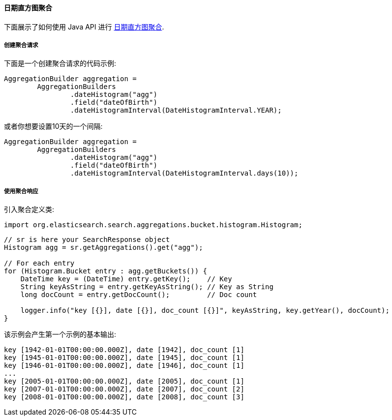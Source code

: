 [[java-aggs-bucket-datehistogram]]
==== 日期直方图聚合

下面展示了如何使用 Java API 进行 https://www.elastic.co/guide/en/elasticsearch/reference/5.2/search-aggregations-bucket-datehistogram-aggregation.html[日期直方图聚合].


===== 创建聚合请求

下面是一个创建聚合请求的代码示例:

[source,java]
--------------------------------------------------
AggregationBuilder aggregation =
        AggregationBuilders
                .dateHistogram("agg")
                .field("dateOfBirth")
                .dateHistogramInterval(DateHistogramInterval.YEAR);
--------------------------------------------------

或者你想要设置10天的一个间隔:

[source,java]
--------------------------------------------------
AggregationBuilder aggregation =
        AggregationBuilders
                .dateHistogram("agg")
                .field("dateOfBirth")
                .dateHistogramInterval(DateHistogramInterval.days(10));
--------------------------------------------------


===== 使用聚合响应

引入聚合定义类:

[source,java]
--------------------------------------------------
import org.elasticsearch.search.aggregations.bucket.histogram.Histogram;
--------------------------------------------------

[source,java]
--------------------------------------------------
// sr is here your SearchResponse object
Histogram agg = sr.getAggregations().get("agg");

// For each entry
for (Histogram.Bucket entry : agg.getBuckets()) {
    DateTime key = (DateTime) entry.getKey();    // Key
    String keyAsString = entry.getKeyAsString(); // Key as String
    long docCount = entry.getDocCount();         // Doc count

    logger.info("key [{}], date [{}], doc_count [{}]", keyAsString, key.getYear(), docCount);
}
--------------------------------------------------

该示例会产生第一个示例的基本输出:

[source,text]
--------------------------------------------------
key [1942-01-01T00:00:00.000Z], date [1942], doc_count [1]
key [1945-01-01T00:00:00.000Z], date [1945], doc_count [1]
key [1946-01-01T00:00:00.000Z], date [1946], doc_count [1]
...
key [2005-01-01T00:00:00.000Z], date [2005], doc_count [1]
key [2007-01-01T00:00:00.000Z], date [2007], doc_count [2]
key [2008-01-01T00:00:00.000Z], date [2008], doc_count [3]
--------------------------------------------------
